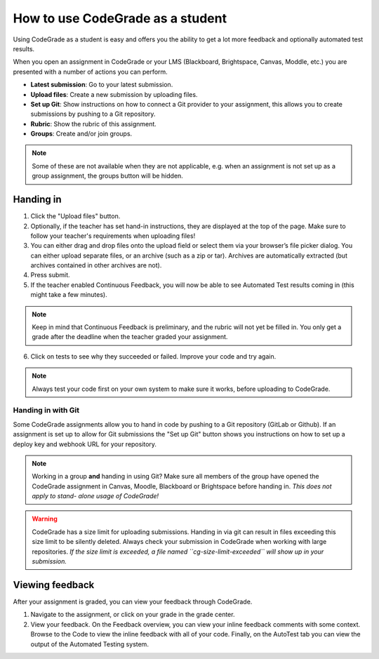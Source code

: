 How to use CodeGrade as a student
================================================

Using CodeGrade as a student is easy and offers you the ability to get a lot
more feedback and optionally automated test results.

When you open an assignment in CodeGrade or your LMS (Blackboard, Brightspace,
Canvas, Moddle, etc.) you are presented with a number of actions you can
perform.

- **Latest submission**: Go to your latest submission.

- **Upload files**: Create a new submission by uploading files.

- **Set up Git**: Show instructions on how to connect a Git provider to your
  assignment, this allows you to create submissions by pushing to a Git
  repository.

- **Rubric**: Show the rubric of this assignment.

- **Groups**: Create and/or join groups.

.. note::
    Some of these are not available when they are not applicable, e.g. when an
    assignment is not set up as a group assignment, the groups button will be
    hidden.

Handing in
-----------

1. Click the "Upload files" button.

2. Optionally, if the teacher has set hand-in instructions, they are displayed
   at the top of the page. Make sure to follow your teacher's requirements when
   uploading files!

3. You can either drag and drop files onto the upload field or select them via
   your browser’s file picker dialog. You can either upload separate files, or
   an archive (such as a zip or tar). Archives are automatically extracted (but
   archives contained in other archives are not).

4. Press submit.

5. If the teacher enabled Continuous Feedback, you will now be able to see
   Automated Test results coming in (this might take a few minutes).

.. note::

    Keep in mind that Continuous Feedback is preliminary, and the rubric will
    not yet be filled in. You only get a grade after the deadline when the
    teacher graded your assignment.

6. Click on tests to see why they succeeded or failed. Improve your code and
   try again.

.. note::

    Always test your code first on your own system to make sure it works,
    before uploading to CodeGrade.

Handing in with Git
~~~~~~~~~~~~~~~~~~~~~

Some CodeGrade assignments allow you to hand in code by pushing to a Git
repository (GitLab or Github). If an assignment is set up to allow for Git
submissions the "Set up Git" button shows you instructions on how to set up a
deploy key and webhook URL for your repository.

.. note::

    Working in a group **and** handing in using Git? Make sure all members of
    the group have opened the CodeGrade assignment in Canvas, Moodle,
    Blackboard or Brightspace before handing in. *This does not apply to stand-
    alone usage of CodeGrade!*

.. warning::

    CodeGrade has a size limit for uploading submissions. Handing in via git
    can result in files exceeding this size limit to be silently deleted. Always
    check your submission in CodeGrade when working with large repositories.
    *If the size limit is exceeded, a file named ``cg-size-limit-exceeded``
    will show up in your submission.*

Viewing feedback
-----------------

After your assignment is graded, you can view your feedback through CodeGrade.

1. Navigate to the assignment, or click on your grade in the grade center.

2. View your feedback. On the Feedback overview, you can view your inline
   feedback comments with some context. Browse to the Code to view the inline
   feedback with all of your code. Finally, on the AutoTest tab you can view
   the output of the Automated Testing system.
